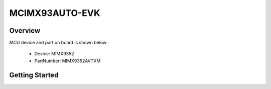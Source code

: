 .. _mcimx93autoevk:

MCIMX93AUTO-EVK
###############

Overview
********


.. image:: ./mcimx93autoevk.jpg
   :width: 240px
   :align: center
   :alt: MCIMX93AUTO-EVK

MCU device and part on board is shown below:

 - Device: MIMX9352
 - PartNumber: MIMX9352AVTXM


Getting Started
***************
